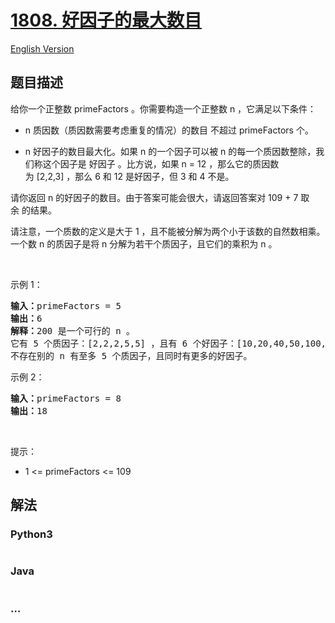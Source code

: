 * [[https://leetcode-cn.com/problems/maximize-number-of-nice-divisors][1808.
好因子的最大数目]]
  :PROPERTIES:
  :CUSTOM_ID: 好因子的最大数目
  :END:
[[./solution/1800-1899/1808.Maximize Number of Nice Divisors/README_EN.org][English
Version]]

** 题目描述
   :PROPERTIES:
   :CUSTOM_ID: 题目描述
   :END:

#+begin_html
  <!-- 这里写题目描述 -->
#+end_html

#+begin_html
  <p>
#+end_html

给你一个正整数 primeFactors 。你需要构造一个正整数 n ，它满足以下条件：

#+begin_html
  </p>
#+end_html

#+begin_html
  <ul>
#+end_html

#+begin_html
  <li>
#+end_html

n 质因数（质因数需要考虑重复的情况）的数目 不超过 primeFactors 个。

#+begin_html
  </li>
#+end_html

#+begin_html
  <li>
#+end_html

n 好因子的数目最大化。如果 n 的一个因子可以被
n 的每一个质因数整除，我们称这个因子是 好因子 。比方说，如果 n =
12 ，那么它的质因数为 [2,2,3] ，那么 6 和 12 是好因子，但 3 和 4 不是。

#+begin_html
  </li>
#+end_html

#+begin_html
  </ul>
#+end_html

#+begin_html
  <p>
#+end_html

请你返回 n 的好因子的数目。由于答案可能会很大，请返回答案对 109 +
7 取余 的结果。

#+begin_html
  </p>
#+end_html

#+begin_html
  <p>
#+end_html

请注意，一个质数的定义是大于
1 ，且不能被分解为两个小于该数的自然数相乘。一个数 n 的质因子是将
n 分解为若干个质因子，且它们的乘积为 n 。

#+begin_html
  </p>
#+end_html

#+begin_html
  <p>
#+end_html

 

#+begin_html
  </p>
#+end_html

#+begin_html
  <p>
#+end_html

示例 1：

#+begin_html
  </p>
#+end_html

#+begin_html
  <pre>
  <b>输入：</b>primeFactors = 5
  <strong>输出：</strong>6
  <b>解释：</b>200 是一个可行的 n 。
  它有 5 个质因子：[2,2,2,5,5] ，且有 6 个好因子：[10,20,40,50,100,200] 。
  不存在别的 n 有至多 5 个质因子，且同时有更多的好因子。
  </pre>
#+end_html

#+begin_html
  <p>
#+end_html

示例 2：

#+begin_html
  </p>
#+end_html

#+begin_html
  <pre>
  <b>输入：</b>primeFactors = 8
  <b>输出：</b>18
  </pre>
#+end_html

#+begin_html
  <p>
#+end_html

 

#+begin_html
  </p>
#+end_html

#+begin_html
  <p>
#+end_html

提示：

#+begin_html
  </p>
#+end_html

#+begin_html
  <ul>
#+end_html

#+begin_html
  <li>
#+end_html

1 <= primeFactors <= 109

#+begin_html
  </li>
#+end_html

#+begin_html
  </ul>
#+end_html

** 解法
   :PROPERTIES:
   :CUSTOM_ID: 解法
   :END:

#+begin_html
  <!-- 这里可写通用的实现逻辑 -->
#+end_html

#+begin_html
  <!-- tabs:start -->
#+end_html

*** *Python3*
    :PROPERTIES:
    :CUSTOM_ID: python3
    :END:

#+begin_html
  <!-- 这里可写当前语言的特殊实现逻辑 -->
#+end_html

#+begin_src python
#+end_src

*** *Java*
    :PROPERTIES:
    :CUSTOM_ID: java
    :END:

#+begin_html
  <!-- 这里可写当前语言的特殊实现逻辑 -->
#+end_html

#+begin_src java
#+end_src

*** *...*
    :PROPERTIES:
    :CUSTOM_ID: section
    :END:
#+begin_example
#+end_example

#+begin_html
  <!-- tabs:end -->
#+end_html

